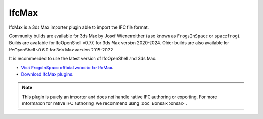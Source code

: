 IfcMax
======

IfcMax is a 3ds Max importer plugin able to import the IFC file format.

Community builds are available for 3ds Max by Josef Wienerroither (also known
as ``FrogsInSpace`` or ``spacefrog``). Builds are available for IfcOpenShell
v0.7.0 for 3ds Max version 2020-2024. Older builds are also available for
IfcOpenShell v0.6.0 for 3ds Max version 2015-2022.

It is recommended to use the latest version of IfcOpenShell and 3ds Max.

- `Visit FrogsInSpace official website for IfcMax <https://www.frogsinspace.at/?p=3454>`__.
- `Download IfcMax plugins <https://github.com/FrogsInSpace/IfcOpenShell/releases>`__.

.. note::

    This plugin is purely an importer and does not handle native IFC authoring
    or exporting. For more information for native IFC authoring, we recommend
    using :doc:`Bonsai<bonsai>`.

